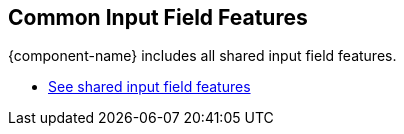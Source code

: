 == Common Input Field Features

{component-name} includes all
ifdef::text-field-features[]
Text Field and
endif::text-field-features[]
shared input field features.

ifdef::text-field-features[]
- <<../text-field#,See Text Field features>>
endif::text-field-features[]
- <<../input-fields#,See shared input field features>>

